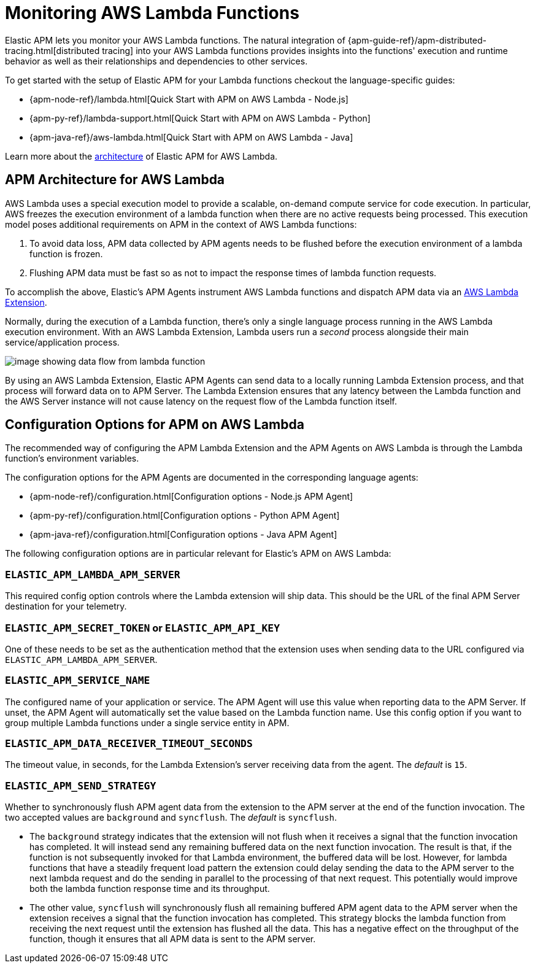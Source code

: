 [[monitoring-aws-lambda]]
= Monitoring AWS Lambda Functions

Elastic APM lets you monitor your AWS Lambda functions. 
The natural integration of {apm-guide-ref}/apm-distributed-tracing.html[distributed tracing] into your AWS Lambda functions provides insights into the functions' execution and runtime behavior as well as their relationships and dependencies to other services.

To get started with the setup of Elastic APM for your Lambda functions checkout the language-specific guides:

* {apm-node-ref}/lambda.html[Quick Start with APM on AWS Lambda - Node.js]
* {apm-py-ref}/lambda-support.html[Quick Start with APM on AWS Lambda - Python]
* {apm-java-ref}/aws-lambda.html[Quick Start with APM on AWS Lambda - Java]

Learn more about the <<aws-lambda-arch, architecture>> of Elastic APM for AWS Lambda. 

[[aws-lambda-arch]]
== APM Architecture for AWS Lambda

AWS Lambda uses a special execution model to provide a scalable, on-demand compute service for code execution. In particular, AWS freezes the execution environment of a lambda function when there are no active requests being processed. This execution model poses additional requirements on APM in the context of AWS Lambda functions:

1. To avoid data loss, APM data collected by APM agents needs to be flushed before the execution environment of a lambda function is frozen.
2. Flushing APM data must be fast so as not to impact the response times of lambda function requests.

To accomplish the above, Elastic's APM Agents instrument AWS Lambda functions and dispatch APM data via an https://docs.aws.amazon.com/lambda/latest/dg/using-extensions.html[AWS Lambda Extension].

Normally, during the execution of a Lambda function, there's only a single language process running in the AWS Lambda execution environment.  With an AWS Lambda Extension, Lambda users run a _second_ process alongside their main service/application process.

image:images/architecture-white.png[image showing data flow from lambda function, to extension, to APM Server]

By using an AWS Lambda Extension, Elastic APM Agents can send data to a locally running Lambda Extension process, and that process will forward data on to APM Server. The Lambda Extension ensures that any latency between the Lambda function and the AWS Server instance will not cause latency on the request flow of the Lambda function itself.

[[aws-lambda-config-options]]
== Configuration Options for APM on AWS Lambda

The recommended way of configuring the APM Lambda Extension and the APM Agents on AWS Lambda is through the Lambda function's environment variables. 

The configuration options for the APM Agents are documented in the corresponding language agents:

* {apm-node-ref}/configuration.html[Configuration options - Node.js APM Agent]
* {apm-py-ref}/configuration.html[Configuration options - Python APM Agent]
* {apm-java-ref}/configuration.html[Configuration options - Java APM Agent]

The following configuration options are in particular relevant for Elastic's APM on AWS Lambda:

=== `ELASTIC_APM_LAMBDA_APM_SERVER`
This required config option controls where the Lambda extension will ship data. This should be the URL of the final APM Server destination for your telemetry.

=== `ELASTIC_APM_SECRET_TOKEN` or `ELASTIC_APM_API_KEY`
One of these needs to be set as the authentication method that the extension uses when sending data to the URL configured via `ELASTIC_APM_LAMBDA_APM_SERVER`.

=== `ELASTIC_APM_SERVICE_NAME`
The configured name of your application or service.  The APM Agent will use this value when reporting data to the APM Server. If unset, the APM Agent will automatically set the value based on the Lambda function name. Use this config option if you want to group multiple Lambda functions under a single service entity in APM.

=== `ELASTIC_APM_DATA_RECEIVER_TIMEOUT_SECONDS`
The timeout value, in seconds, for the Lambda Extension's server receiving data from the agent. The _default_ is `15`.

=== `ELASTIC_APM_SEND_STRATEGY`
Whether to synchronously flush APM agent data from the extension to the APM server at the end of the function invocation.
The two accepted values are `background` and `syncflush`. The _default_ is `syncflush`.

* The `background` strategy indicates that the extension will not flush when it receives a signal that the function invocation
has completed. It will instead send any remaining buffered data on the next function invocation. The result is that, if the
function is not subsequently invoked for that Lambda environment, the buffered data will be lost. However, for lambda functions
that have a steadily frequent load pattern the extension could delay sending the data to the APM server to the next lambda
request and do the sending in parallel to the processing of that next request. This potentially would improve both the lambda
function response time and its throughput.
* The other value, `syncflush` will synchronously flush all remaining buffered APM agent data to the APM server when the
extension receives a signal that the function invocation has completed. This strategy blocks the lambda function from receiving
the next request until the extension has flushed all the data. This has a negative effect on the throughput of the function,
though it ensures that all APM data is sent to the APM server.
